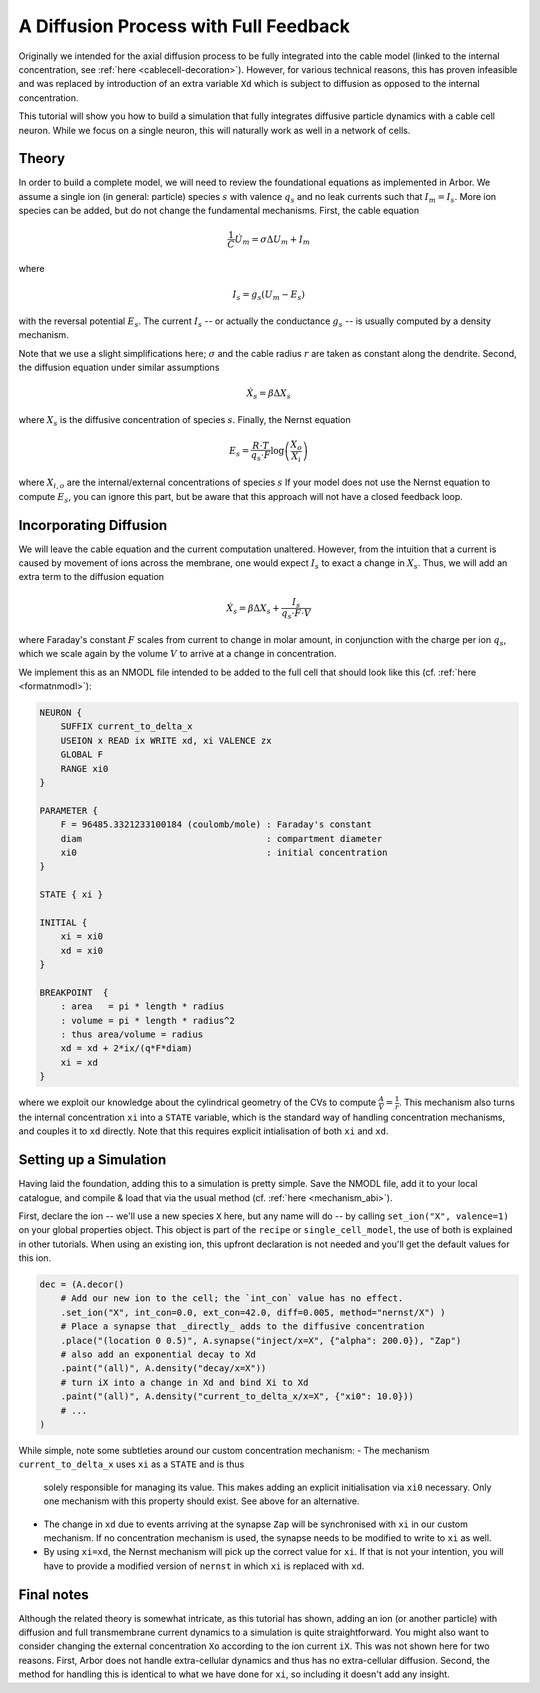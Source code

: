 .. _tutorialfullfeaturediffusion:

A Diffusion Process with Full Feedback
======================================

Originally we intended for the axial diffusion process to be fully integrated
into the cable model (linked to the internal concentration, see :ref:`here <cablecell-decoration>`). However, for various technical reasons, this has proven
infeasible and was replaced by introduction of an extra variable ``Xd`` which
is subject to diffusion as opposed to the internal concentration.

This tutorial will show you how to build a simulation that fully integrates
diffusive particle dynamics with a cable cell neuron. While we focus on a single
neuron, this will naturally work as well in a network of cells.

Theory
------

In order to build a complete model, we will need to review the foundational
equations as implemented in Arbor. We assume a single ion (in general: particle) species :math:`s` with
valence :math:`q_s` and no leak currents such that :math:`I_m = I_s`. More ion
species can be added, but do not change the fundamental mechanisms. First, the
cable equation

.. math::

   \frac{1}{C}\dot U_m = \sigma \Delta U_m + I_m

where

.. math::

   I_s = g_s (U_m - E_s)

with the reversal potential :math:`E_s`. The current :math:`I_s` -- or actually
the conductance :math:`g_s` -- is usually computed by a density mechanism.

Note that we use a slight simplifications here; :math:`\sigma` and the cable
radius :math:`r` are taken as constant along the dendrite. Second, the diffusion
equation under similar assumptions

.. math::

   \dot X_s = \beta \Delta X_s

where :math:`X_s` is the diffusive concentration of species :math:`s`. Finally,
the Nernst equation

.. math::

   E_s = \frac{R\cdot T}{q_s\cdot F}\log\left(\frac{X_o}{X_i}\right)

where :math:`X_{i,o}` are the internal/external concentrations of species
:math:`s` If your model does not use the Nernst equation to compute :math:`E_s`,
you can ignore this part, but be aware that this approach will not have a closed
feedback loop.

Incorporating Diffusion
-----------------------

We will leave the cable equation and the current computation unaltered. However,
from the intuition that a current is caused by movement of ions across the membrane,
one would expect :math:`I_s` to exact a change in :math:`X_s`. Thus, we will add an
extra term to the diffusion equation

.. math::

   \dot X_s = \beta \Delta X_s + \frac{I_s}{q_s\cdot F\cdot V}

where Faraday's constant :math:`F` scales from current to change in molar
amount, in conjunction with the charge per ion :math:`q_s`, which we scale again
by the volume :math:`V` to arrive at a change in concentration.

We implement this as an NMODL file intended to be added to the full cell that
should look like this (cf. :ref:`here <formatnmodl>`):

.. code-block::

    NEURON {
        SUFFIX current_to_delta_x
        USEION x READ ix WRITE xd, xi VALENCE zx
        GLOBAL F
        RANGE xi0
    }

    PARAMETER {
        F = 96485.3321233100184 (coulomb/mole) : Faraday's constant
        diam                                   : compartment diameter
        xi0                                    : initial concentration
    }

    STATE { xi }

    INITIAL {
        xi = xi0
        xd = xi0
    }

    BREAKPOINT  {
        : area   = pi * length * radius
        : volume = pi * length * radius^2
        : thus area/volume = radius
        xd = xd + 2*ix/(q*F*diam)
        xi = xd
    }

where we exploit our knowledge about the cylindrical geometry of the CVs to
compute :math:`\frac{A}{V} = \frac{1}{r}`. This mechanism also turns the
internal concentration ``xi`` into a ``STATE`` variable, which is the standard
way of handling concentration mechanisms, and couples it to ``xd`` directly.
Note that this requires explicit intialisation of both ``xi`` and ``xd``.

Setting up a Simulation
-----------------------

Having laid the foundation, adding this to a simulation is pretty simple. Save
the NMODL file, add it to your local catalogue, and compile & load that via the
usual method (cf. :ref:`here <mechanism_abi>`).

First, declare the ion -- we'll use a new species ``X`` here, but any name will
do -- by calling ``set_ion("X", valence=1)`` on your global properties object.
This object is part of the ``recipe`` or ``single_cell_model``, the use of both
is explained in other tutorials. When using an existing ion, this upfront
declaration is not needed and you'll get the default values for this ion.

.. code-block:: python

   dec = (A.decor()
       # Add our new ion to the cell; the `int_con` value has no effect.
       .set_ion("X", int_con=0.0, ext_con=42.0, diff=0.005, method="nernst/X") )
       # Place a synapse that _directly_ adds to the diffusive concentration
       .place("(location 0 0.5)", A.synapse("inject/x=X", {"alpha": 200.0}), "Zap")
       # also add an exponential decay to Xd
       .paint("(all)", A.density("decay/x=X"))
       # turn iX into a change in Xd and bind Xi to Xd
       .paint("(all)", A.density("current_to_delta_x/x=X", {"xi0": 10.0}))
       # ...
   )

While simple, note some subtleties around our custom concentration mechanism:
- The mechanism ``current_to_delta_x`` uses ``xi`` as a ``STATE`` and is thus
  solely responsible for managing its value. This makes adding an explicit
  initialisation via ``xi0`` necessary. Only one mechanism with this property
  should exist. See above for an alternative.
- The change in ``xd`` due to events arriving at the synapse ``Zap`` will be
  synchronised with ``xi`` in our custom mechanism. If no concentration
  mechanism is used, the synapse needs to be modified to write to ``xi`` as well.
- By using ``xi=xd``, the Nernst mechanism will pick up the correct value for
  ``xi``. If that is not your intention, you will have to provide a modified
  version of ``nernst`` in which ``xi`` is replaced with ``xd``.

Final notes
-----------

Although the related theory is somewhat intricate, as this tutorial has shown, adding an ion (or another particle) with diffusion and full
transmembrane current dynamics to a simulation is quite straightforward. You
might also want to consider changing the external concentration ``Xo`` according to the
ion current ``iX``. This was not shown here for two reasons. First, Arbor does
not handle extra-cellular dynamics and thus has no extra-cellular diffusion.
Second, the method for handling this is identical to what we have done for
``xi``, so including it doesn't add any insight.
